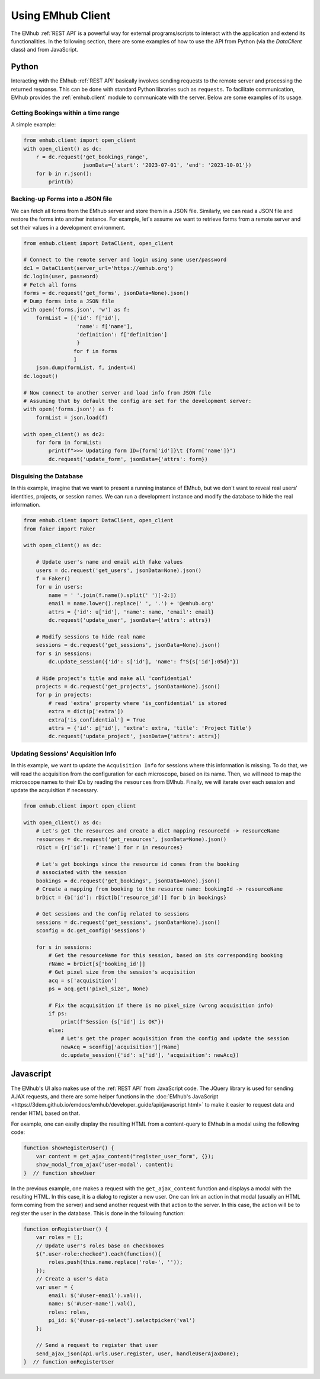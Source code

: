 
Using EMhub Client
==================

The EMhub :ref:`REST API` is a powerful way for external programs/scripts to
interact with the application and extend its functionalities. In the following section,
there are some examples of how to use the API from Python (via the `DataClient` class)
and from JavaScript.


Python
------

Interacting with the EMhub :ref:`REST API` basically involves sending requests
to the remote server and processing the returned response. This can be done with
standard Python libraries such as ``requests``. To facilitate communication, EMhub
provides the :ref:`emhub.client` module to communicate with the server.
Below are some examples of its usage.

Getting Bookings within a time range
....................................

A simple example:

.. code-block:: python

    from emhub.client import open_client
    with open_client() as dc:
        r = dc.request('get_bookings_range',
                       jsonData={'start': '2023-07-01', 'end': '2023-10-01'})
        for b in r.json():
            print(b)


Backing-up Forms into a JSON file
.................................

We can fetch all forms from the EMhub server and store them in a JSON file.
Similarly, we can read a JSON file and restore the forms into another instance.
For example, let's assume we want to retrieve forms from a remote server and set
their values in a development environment.

.. code-block:: python

    from emhub.client import DataClient, open_client

    # Connect to the remote server and login using some user/password
    dc1 = DataClient(server_url='https://emhub.org')
    dc.login(user, password)
    # Fetch all forms
    forms = dc.request('get_forms', jsonData=None).json()
    # Dump forms into a JSON file
    with open('forms.json', 'w') as f:
        formList = [{'id': f['id'],
                     'name': f['name'],
                     'definition': f['definition']
                     }
                    for f in forms
                    ]
        json.dump(formList, f, indent=4)
    dc.logout()

    # Now connect to another server and load info from JSON file
    # Assuming that by default the config are set for the development server:
    with open('forms.json') as f:
        formList = json.load(f)

    with open_client() as dc2:
        for form in formList:
            print(f">>> Updating form ID={form['id']}\t {form['name']}")
            dc.request('update_form', jsonData={'attrs': form})


Disguising the Database
.......................

In this example, imagine that we want to present a running instance of EMhub,
but we don't want to reveal real users' identities, projects, or session names.
We can run a development instance and modify the database to hide the real information.

.. code-block:: python

    from emhub.client import DataClient, open_client
    from faker import Faker

    with open_client() as dc:

        # Update user's name and email with fake values
        users = dc.request('get_users', jsonData=None).json()
        f = Faker()
        for u in users:
            name = ' '.join(f.name().split(' ')[-2:])
            email = name.lower().replace(' ', '.') + '@emhub.org'
            attrs = {'id': u['id'], 'name': name, 'email': email}
            dc.request('update_user', jsonData={'attrs': attrs})

        # Modify sessions to hide real name
        sessions = dc.request('get_sessions', jsonData=None).json()
        for s in sessions:
            dc.update_session({'id': s['id'], 'name': f"S{s['id']:05d}"})

        # Hide project's title and make all 'confidential'
        projects = dc.request('get_projects', jsonData=None).json()
        for p in projects:
            # read 'extra' property where 'is_confidential' is stored
            extra = dict(p['extra'])
            extra['is_confidential'] = True
            attrs = {'id': p['id'], 'extra': extra, 'title': 'Project Title'}
            dc.request('update_project', jsonData={'attrs': attrs})


Updating Sessions' Acquisition Info
...................................

In this example, we want to update the ``Acquisition Info`` for sessions where
this information is missing. To do that, we will read the acquisition from the configuration
for each microscope, based on its name. Then, we will need to map the microscope names to
their IDs by reading the ``resources`` from EMhub. Finally, we will iterate over each session
and update the acquisition if necessary.

.. code-block:: python

        from emhub.client import open_client

        with open_client() as dc:
            # Let's get the resources and create a dict mapping resourceId -> resourceName
            resources = dc.request('get_resources', jsonData=None).json()
            rDict = {r['id']: r['name'] for r in resources}

            # Let's get bookings since the resource id comes from the booking
            # associated with the session
            bookings = dc.request('get_bookings', jsonData=None).json()
            # Create a mapping from booking to the resource name: bookingId -> resourceName
            brDict = {b['id']: rDict[b['resource_id']] for b in bookings}

            # Get sessions and the config related to sessions
            sessions = dc.request('get_sessions', jsonData=None).json()
            sconfig = dc.get_config('sessions')

            for s in sessions:
                # Get the resourceName for this session, based on its corresponding booking
                rName = brDict[s['booking_id']]
                # Get pixel size from the session's acquisition
                acq = s['acquisition']
                ps = acq.get('pixel_size', None)

                # Fix the acquisition if there is no pixel_size (wrong acquisition info)
                if ps:
                    print(f"Session {s['id'] is OK"})
                else:
                    # Let's get the proper acquisition from the config and update the session
                    newAcq = sconfig['acquisition'][rName]
                    dc.update_session({'id': s['id'], 'acquisition': newAcq})


Javascript
----------

The EMhub's UI also makes use of the :ref:`REST API` from JavaScript code. The JQuery
library is used for sending AJAX requests, and there are some helper functions in the
:doc:`EMhub's JavaScript <https://3dem.github.io/emdocs/emhub/developer_guide/api/javascript.html>`
to make it easier to request data and render HTML based on that.

For example, one can easily display the resulting HTML from a content-query to EMhub
in a modal using the following code:

.. code-block:: javascript

    function showRegisterUser() {
        var content = get_ajax_content("register_user_form", {});
        show_modal_from_ajax('user-modal', content);
    }  // function showUser


In the previous example, one makes a request with the ``get_ajax_content`` function
and displays a modal with the resulting HTML. In this case, it is a dialog to register
a new user. One can link an action in that modal (usually an HTML form coming from the
server) and send another request with that action to the server. In this case, the action
will be to register the user in the database. This is done in the following function:

.. code-block:: javascript

    function onRegisterUser() {
        var roles = [];
        // Update user's roles base on checkboxes
        $(".user-role:checked").each(function(){
            roles.push(this.name.replace('role-', ''));
        });
        // Create a user's data
        var user = {
            email: $('#user-email').val(),
            name: $('#user-name').val(),
            roles: roles,
            pi_id: $('#user-pi-select').selectpicker('val')
        };

        // Send a request to register that user
        send_ajax_json(Api.urls.user.register, user, handleUserAjaxDone);
    }  // function onRegisterUser
